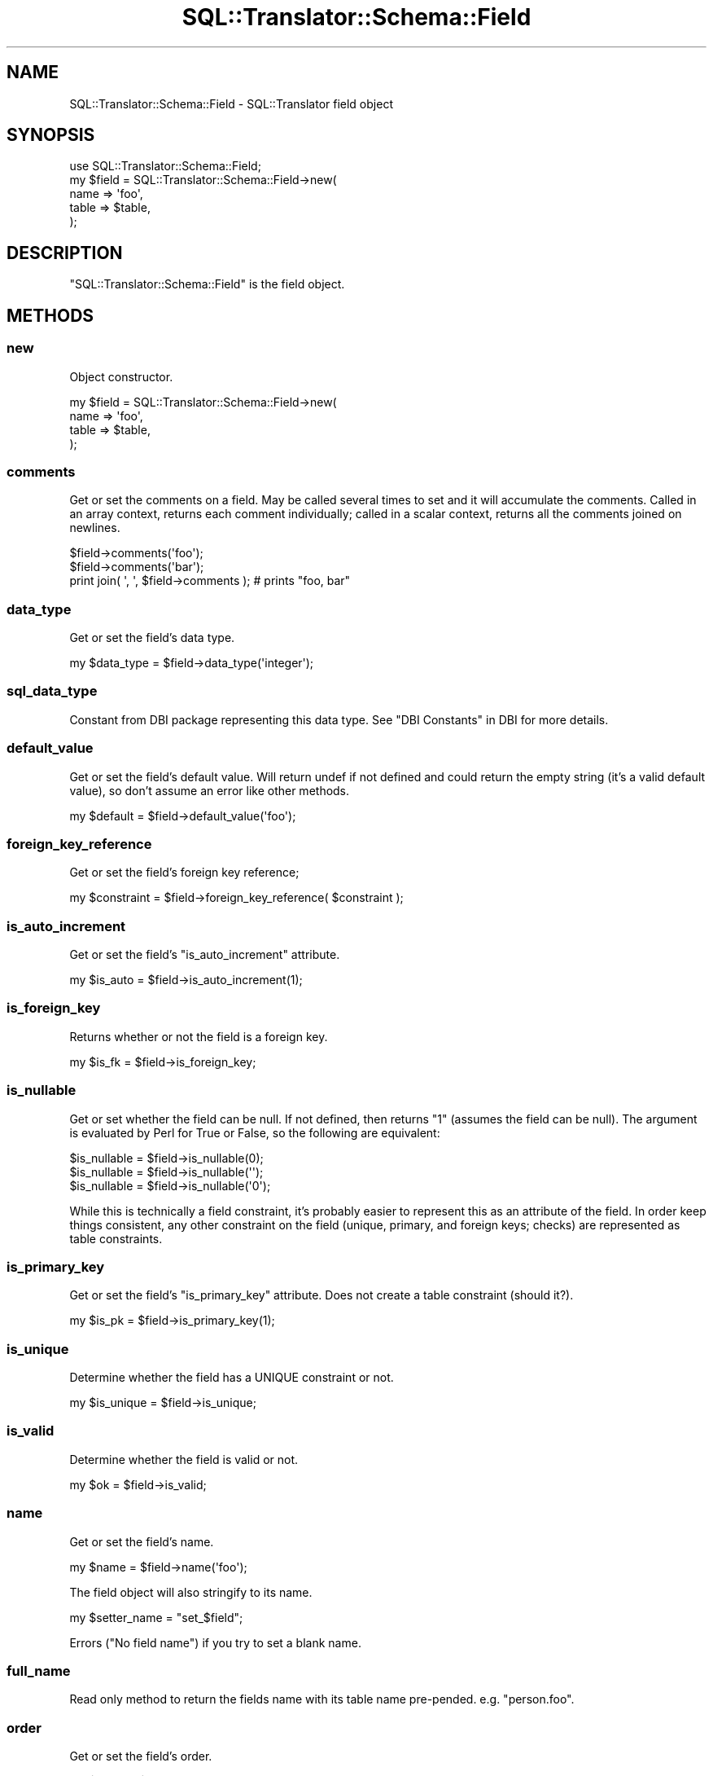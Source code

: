 .\" -*- mode: troff; coding: utf-8 -*-
.\" Automatically generated by Pod::Man 5.01 (Pod::Simple 3.43)
.\"
.\" Standard preamble:
.\" ========================================================================
.de Sp \" Vertical space (when we can't use .PP)
.if t .sp .5v
.if n .sp
..
.de Vb \" Begin verbatim text
.ft CW
.nf
.ne \\$1
..
.de Ve \" End verbatim text
.ft R
.fi
..
.\" \*(C` and \*(C' are quotes in nroff, nothing in troff, for use with C<>.
.ie n \{\
.    ds C` ""
.    ds C' ""
'br\}
.el\{\
.    ds C`
.    ds C'
'br\}
.\"
.\" Escape single quotes in literal strings from groff's Unicode transform.
.ie \n(.g .ds Aq \(aq
.el       .ds Aq '
.\"
.\" If the F register is >0, we'll generate index entries on stderr for
.\" titles (.TH), headers (.SH), subsections (.SS), items (.Ip), and index
.\" entries marked with X<> in POD.  Of course, you'll have to process the
.\" output yourself in some meaningful fashion.
.\"
.\" Avoid warning from groff about undefined register 'F'.
.de IX
..
.nr rF 0
.if \n(.g .if rF .nr rF 1
.if (\n(rF:(\n(.g==0)) \{\
.    if \nF \{\
.        de IX
.        tm Index:\\$1\t\\n%\t"\\$2"
..
.        if !\nF==2 \{\
.            nr % 0
.            nr F 2
.        \}
.    \}
.\}
.rr rF
.\" ========================================================================
.\"
.IX Title "SQL::Translator::Schema::Field 3pm"
.TH SQL::Translator::Schema::Field 3pm 2024-11-18 "perl v5.38.2" "User Contributed Perl Documentation"
.\" For nroff, turn off justification.  Always turn off hyphenation; it makes
.\" way too many mistakes in technical documents.
.if n .ad l
.nh
.SH NAME
SQL::Translator::Schema::Field \- SQL::Translator field object
.SH SYNOPSIS
.IX Header "SYNOPSIS"
.Vb 5
\&  use SQL::Translator::Schema::Field;
\&  my $field = SQL::Translator::Schema::Field\->new(
\&      name  => \*(Aqfoo\*(Aq,
\&      table => $table,
\&  );
.Ve
.SH DESCRIPTION
.IX Header "DESCRIPTION"
\&\f(CW\*(C`SQL::Translator::Schema::Field\*(C'\fR is the field object.
.SH METHODS
.IX Header "METHODS"
.SS new
.IX Subsection "new"
Object constructor.
.PP
.Vb 4
\&  my $field = SQL::Translator::Schema::Field\->new(
\&      name  => \*(Aqfoo\*(Aq,
\&      table => $table,
\&  );
.Ve
.SS comments
.IX Subsection "comments"
Get or set the comments on a field.  May be called several times to
set and it will accumulate the comments.  Called in an array context,
returns each comment individually; called in a scalar context, returns
all the comments joined on newlines.
.PP
.Vb 3
\&  $field\->comments(\*(Aqfoo\*(Aq);
\&  $field\->comments(\*(Aqbar\*(Aq);
\&  print join( \*(Aq, \*(Aq, $field\->comments ); # prints "foo, bar"
.Ve
.SS data_type
.IX Subsection "data_type"
Get or set the field's data type.
.PP
.Vb 1
\&  my $data_type = $field\->data_type(\*(Aqinteger\*(Aq);
.Ve
.SS sql_data_type
.IX Subsection "sql_data_type"
Constant from DBI package representing this data type. See "DBI Constants" in DBI
for more details.
.SS default_value
.IX Subsection "default_value"
Get or set the field's default value.  Will return undef if not defined
and could return the empty string (it's a valid default value), so don't
assume an error like other methods.
.PP
.Vb 1
\&  my $default = $field\->default_value(\*(Aqfoo\*(Aq);
.Ve
.SS foreign_key_reference
.IX Subsection "foreign_key_reference"
Get or set the field's foreign key reference;
.PP
.Vb 1
\&  my $constraint = $field\->foreign_key_reference( $constraint );
.Ve
.SS is_auto_increment
.IX Subsection "is_auto_increment"
Get or set the field's \f(CW\*(C`is_auto_increment\*(C'\fR attribute.
.PP
.Vb 1
\&  my $is_auto = $field\->is_auto_increment(1);
.Ve
.SS is_foreign_key
.IX Subsection "is_foreign_key"
Returns whether or not the field is a foreign key.
.PP
.Vb 1
\&  my $is_fk = $field\->is_foreign_key;
.Ve
.SS is_nullable
.IX Subsection "is_nullable"
Get or set whether the field can be null.  If not defined, then
returns "1" (assumes the field can be null).  The argument is evaluated
by Perl for True or False, so the following are equivalent:
.PP
.Vb 3
\&  $is_nullable = $field\->is_nullable(0);
\&  $is_nullable = $field\->is_nullable(\*(Aq\*(Aq);
\&  $is_nullable = $field\->is_nullable(\*(Aq0\*(Aq);
.Ve
.PP
While this is technically a field constraint, it's probably easier to
represent this as an attribute of the field.  In order keep things
consistent, any other constraint on the field (unique, primary, and
foreign keys; checks) are represented as table constraints.
.SS is_primary_key
.IX Subsection "is_primary_key"
Get or set the field's \f(CW\*(C`is_primary_key\*(C'\fR attribute.  Does not create
a table constraint (should it?).
.PP
.Vb 1
\&  my $is_pk = $field\->is_primary_key(1);
.Ve
.SS is_unique
.IX Subsection "is_unique"
Determine whether the field has a UNIQUE constraint or not.
.PP
.Vb 1
\&  my $is_unique = $field\->is_unique;
.Ve
.SS is_valid
.IX Subsection "is_valid"
Determine whether the field is valid or not.
.PP
.Vb 1
\&  my $ok = $field\->is_valid;
.Ve
.SS name
.IX Subsection "name"
Get or set the field's name.
.PP
.Vb 1
\& my $name = $field\->name(\*(Aqfoo\*(Aq);
.Ve
.PP
The field object will also stringify to its name.
.PP
.Vb 1
\& my $setter_name = "set_$field";
.Ve
.PP
Errors ("No field name") if you try to set a blank name.
.SS full_name
.IX Subsection "full_name"
Read only method to return the fields name with its table name pre-pended.
e.g. "person.foo".
.SS order
.IX Subsection "order"
Get or set the field's order.
.PP
.Vb 1
\&  my $order = $field\->order(3);
.Ve
.SS schema
.IX Subsection "schema"
Shortcut to get the fields schema ($field\->table\->schema) or undef if it
doesn't have one.
.PP
.Vb 1
\&  my $schema = $field\->schema;
.Ve
.SS size
.IX Subsection "size"
Get or set the field's size.  Accepts a string, array or arrayref of
numbers and returns a string.
.PP
.Vb 4
\&  $field\->size( 30 );
\&  $field\->size( [ 255 ] );
\&  $size = $field\->size( 10, 2 );
\&  print $size; # prints "10,2"
\&
\&  $size = $field\->size( \*(Aq10, 2\*(Aq );
\&  print $size; # prints "10,2"
.Ve
.SS table
.IX Subsection "table"
Get or set the field's table object. As the table object stringifies this can
also be used to get the table name.
.PP
.Vb 2
\&  my $table = $field\->table;
\&  print "Table name: $table";
.Ve
.SS parsed_field
.IX Subsection "parsed_field"
Returns the field exactly as the parser found it
.SS equals
.IX Subsection "equals"
Determines if this field is the same as another
.PP
.Vb 1
\&  my $isIdentical = $field1\->equals( $field2 );
.Ve
.SH AUTHOR
.IX Header "AUTHOR"
Ken Youens-Clark <kclark@cpan.org>.
